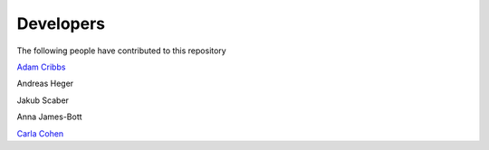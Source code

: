 .. project_info-Contributing

==========
Developers
==========

The following people have contributed to this repository

`Adam Cribbs <http://www.acribbs.co.uk>`_

Andreas Heger

Jakub Scaber

Anna James-Bott

`Carla Cohen <https://www.rdm.ox.ac.uk/people/carla-cohen>`_
